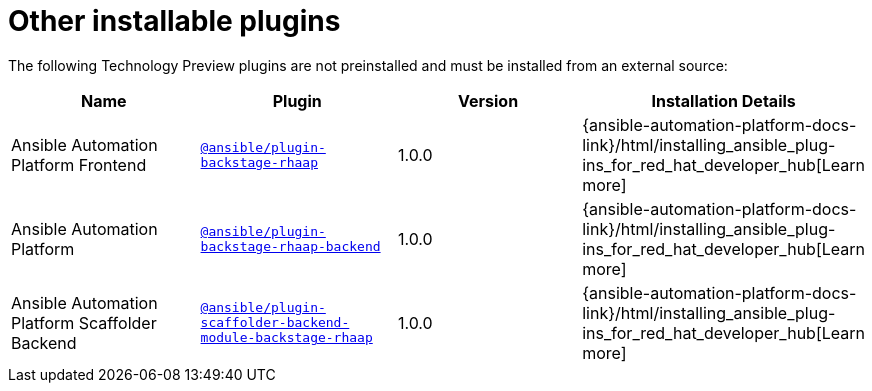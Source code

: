 = Other installable plugins

The following Technology Preview plugins are not preinstalled and must be installed from an external source:

[%header,cols=4*]
|===
|*Name* |*Plugin*|*Version* |*Installation Details*

|Ansible Automation Platform Frontend|`https://access.redhat.com/downloads/content/480/ver=2.4/rhel---9/2.4/x86_64/product-software[@ansible/plugin-backstage-rhaap]` |1.0.0
| {ansible-automation-platform-docs-link}/html/installing_ansible_plug-ins_for_red_hat_developer_hub[Learn more]

|Ansible Automation Platform
| `https://access.redhat.com/downloads/content/480/ver=2.4/rhel---9/2.4/x86_64/product-software[@ansible/plugin-backstage-rhaap-backend]` |1.0.0
| {ansible-automation-platform-docs-link}/html/installing_ansible_plug-ins_for_red_hat_developer_hub[Learn more]

|Ansible Automation Platform Scaffolder Backend
|`https://access.redhat.com/downloads/content/480/ver=2.4/rhel---9/2.4/x86_64/product-software[@ansible/plugin-scaffolder-backend-module-backstage-rhaap]` |1.0.0
| {ansible-automation-platform-docs-link}/html/installing_ansible_plug-ins_for_red_hat_developer_hub[Learn more]

// temporarily removed until we have a good installation story from the Orchestrator team
//|Orchestrator Frontend|`https://www.npmjs.com/package/@red-hat-developer-hub/backstage-plugin-orchestrator[@red-hat-developer-hub/backstage-plugin-orchestrator]` | N/A for RHDH 1.4 | https://github.com/redhat-developer/rhdh-plugins/tree/main/workspaces/orchestrator/[Learn more]

// temporarily removed until we have a good installation story from the Orchestrator team
//|Orchestrator Backend|`https://npm.registry.redhat.com/@redhat/backstage-plugin-orchestrator-backend-dynamic/[@redhat/backstage-plugin-orchestrator-backend-dynamic]` | N/A for RHDH 1.4  | https://github.com/redhat-developer/rhdh-plugins/tree/main/workspaces/orchestrator[Learn more]


|===

//[NOTE]
//====
//
//* The above Red Hat Ansible Automation Platform (RHAAP) plugins, can be used as a replacement for the older plugin listed in the {configuring-dynamic-plugins-book-link}#rhdh-tech-preview-plugins[Technology Preview plugins] section of _{configuring-dynamic-plugins-book-title}_.
//====

